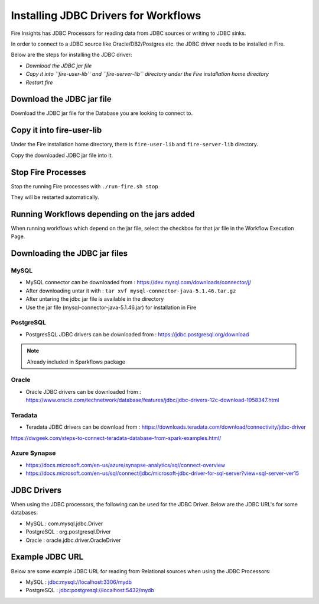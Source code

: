 Installing JDBC Drivers for Workflows
=======================

Fire Insights has JDBC Processors for reading data from JDBC sources or writing to JDBC sinks.

In order to connect to a JDBC source like Oracle/DB2/Postgres etc. the JDBC driver needs to be installed in Fire.

Below are the steps for installing the JDBC driver:

- *Download the JDBC jar file*
- *Copy it into ``fire-user-lib`` and ``fire-server-lib`` directory under the Fire installation home directory*
- *Restart fire*

Download the JDBC jar file
--------------------------

Download the JDBC jar file for the Database you are looking to connect to.

Copy it into fire-user-lib
--------------------------

Under the Fire installation home directory, there is ``fire-user-lib`` and ``fire-server-lib`` directory.

Copy the downloaded JDBC jar file into it.


Stop Fire Processes
------------

Stop the running Fire processes with ``./run-fire.sh stop``

They will be restarted automatically.


Running Workflows depending on the jars added
---------------------------

When running workflows which depend on the jar file, select the checkbox for that jar file in the Workflow Execution Page. 

Downloading the JDBC jar files
---------------------------

MySQL
+++++


- MySQL connector can be downloaded from : https://dev.mysql.com/downloads/connector/j/
- After downloading untar it with : ``tar xvf mysql-connector-java-5.1.46.tar.gz`` 
- After untaring the jdbc jar file is available in the directory
- Use the jar file (mysql-connector-java-5.1.46.jar) for installation in Fire

PostgreSQL
++++++++++

- PostgresSQL JDBC drivers can be downloaded from : https://jdbc.postgresql.org/download

.. note:: Already included in Sparkflows package

Oracle
++++++

- Oracle JDBC drivers can be downloaded from : https://www.oracle.com/technetwork/database/features/jdbc/jdbc-drivers-12c-download-1958347.html

Teradata
++++++++

- Teradata JDBC drivers can be download from : https://downloads.teradata.com/download/connectivity/jdbc-driver

https://dwgeek.com/steps-to-connect-teradata-database-from-spark-examples.html/

Azure Synapse
+++++++++++++

- https://docs.microsoft.com/en-us/azure/synapse-analytics/sql/connect-overview
- https://docs.microsoft.com/en-us/sql/connect/jdbc/microsoft-jdbc-driver-for-sql-server?view=sql-server-ver15


JDBC Drivers
-------

When using the JDBC processors, the following can be used for the JDBC Driver. Below are the JDBC URL's for some databases:

* MySQL : com.mysql.jdbc.Driver
* PostgreSQL : org.postgresql.Driver
* Oracle : oracle.jdbc.driver.OracleDriver

Example JDBC URL
----------------

Below are some example JDBC URL for reading from Relational sources when using the JDBC Processors:

* MySQL : jdbc:mysql://localhost:3306/mydb
* PostgreSQL : jdbc:postgresql://localhost:5432/mydb


